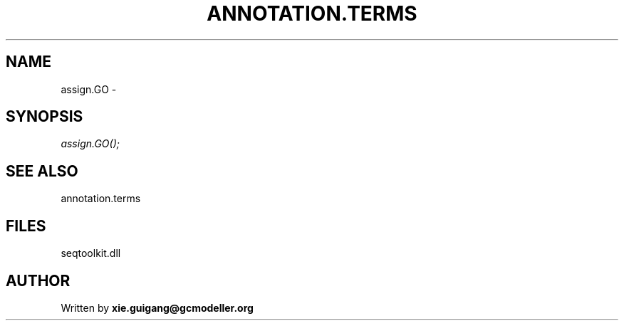 .\" man page create by R# package system.
.TH ANNOTATION.TERMS 2 2000-01-01 "assign.GO" "assign.GO"
.SH NAME
assign.GO \- 
.SH SYNOPSIS
\fIassign.GO();\fR
.SH SEE ALSO
annotation.terms
.SH FILES
.PP
seqtoolkit.dll
.PP
.SH AUTHOR
Written by \fBxie.guigang@gcmodeller.org\fR
